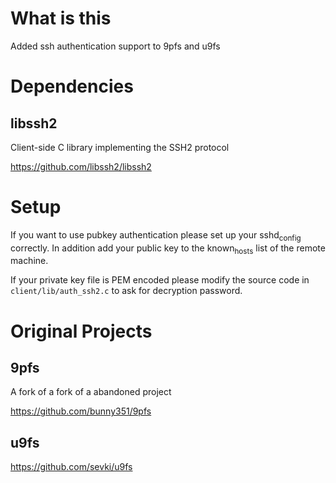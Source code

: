 * What is this
Added ssh authentication support to 9pfs and u9fs
* Dependencies
** libssh2
Client-side C library implementing the SSH2 protocol

https://github.com/libssh2/libssh2
* Setup
If you want to use pubkey authentication please set up your sshd_config correctly. In addition add your public key to the known_hosts list of the remote machine.

If your private key file is PEM encoded please modify the source code in ~client/lib/auth_ssh2.c~ to ask for decryption password.
* Original Projects
** 9pfs
A fork of a fork of a abandoned project

https://github.com/bunny351/9pfs
** u9fs

https://github.com/sevki/u9fs
